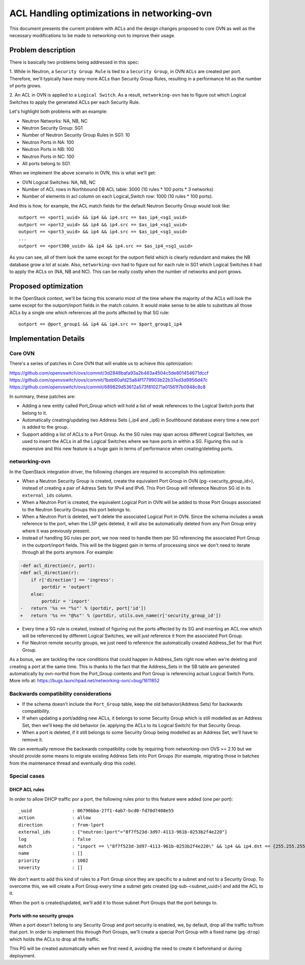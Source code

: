 ============================================
ACL Handling optimizations in networking-ovn
============================================

This document presents the current problem with ACLs and the design changes
proposed to core OVN as well as the necessary modifications to be made to
networking-ovn to improve their usage.

Problem description
===================

There is basically two problems being addressed in this spec:

1. While in Neutron, a ``Security Group Rule`` is tied to a
``Security Group``, in OVN ``ACLs`` are created per port. Therefore,
we'll typically have *many* more ACLs than Security Group Rules, resulting
in a performance hit as the number of ports grows.

2. An ACL in OVN is applied to a ``Logical Switch``. As a result,
``networking-ovn`` has to figure out which Logical Switches to apply the
generated ACLs per each Security Rule.

Let's highlight both problems with an example:

- Neutron Networks: NA, NB, NC
- Neutron Security Group: SG1
- Number of Neutron Security Group Rules in SG1: 10
- Neutron Ports in NA: 100
- Neutron Ports in NB: 100
- Neutron Ports in NC: 100
- All ports belong to SG1

When we implement the above scenario in OVN, this is what we'll get:

- OVN Logical Switches: NA, NB, NC
- Number of ACL rows in Northbound DB ACL table: 3000 (10 rules * 100 ports *
  3 networks)
- Number of elements in acl column on each Logical_Switch row: 1000 (10 rules
  * 100 ports).

And this is how, for example, the ACL match fields for the default Neutron
Security Group would look like::

 outport == <port1_uuid> && ip4 && ip4.src == $as_ip4_<sg1_uuid>
 outport == <port2_uuid> && ip4 && ip4.src == $as_ip4_<sg1_uuid>
 outport == <port3_uuid> && ip4 && ip4.src == $as_ip4_<sg1_uuid>
 ...
 outport == <port300_uuid> && ip4 && ip4.src == $as_ip4_<sg1_uuid>

As you can see, all of them look the same except for the outport field which
is clearly redundant and makes the NB database grow a lot at scale.
Also, ``networking-ovn`` had to figure out for each rule in SG1 which Logical
Switches it had to apply the ACLs on (NA, NB and NC). This can be really costly
when the number of networks and port grows.


Proposed optimization
=====================

In the OpenStack context, we'll be facing this scenario most of the time
where the majority of the ACLs will look the same except for the
outport/inport fields in the match column. It would make sense to be able to
substitute all those ACLs by a single one which references all the ports
affected by that SG rule::

 outport == @port_group1 && ip4 && ip4.src == $port_group1_ip4


Implementation Details
======================

Core OVN
--------

There's a series of patches in Core OVN that will enable us to achieve this
optimization:

https://github.com/openvswitch/ovs/commit/3d2848bafa93a2b483a4504c5de801454671dccf
https://github.com/openvswitch/ovs/commit/1beb60afd25a64f1779903b22b37ed3d9956d47c
https://github.com/openvswitch/ovs/commit/689829d53612a573f810271a01561f7b0948c8c8


In summary, these patches are:

- Adding a new entity called Port_Group which will hold a list of weak
  references to the Logical Switch ports that belong to it.
- Automatically creating/updating two Address Sets (_ip4 and _ip6) in
  Southbound database every time a new port is added to the group.
- Support adding a list of ACLs to a Port Group. As the SG rules may
  span across different Logical Switches, we used to insert the ACLs in
  all the Logical Switches where we have ports in within a SG. Figuring this
  out is expensive and this new feature is a huge gain in terms of
  performance when creating/deleting ports.


networking-ovn
--------------

In the OpenStack integration driver, the following changes are required to
accomplish this optimization:

- When a Neutron Security Group is created, create the equivalent Port Group
  in OVN (pg-<security_group_id>), instead of creating a pair of Adress Sets
  for IPv4 and IPv6. This Port Group will reference Neutron SG id in its
  ``external_ids`` column.

- When a Neutron Port is created, the equivalent Logical Port in OVN will be
  added to those Port Groups associated to the Neutron Security Groups this
  port belongs to.

- When a Neutron Port is deleted, we'll delete the associated Logical Port in
  OVN. Since the schema includes a weak reference to the port, when the LSP
  gets deleted, it will also be automatically deleted from any Port Group
  entry where it was previously present.

- Instead of handling SG rules per port, we now need to handle them per SG
  referencing the associated Port Group in the outport/inport fields. This
  will be the biggest gain in terms of processing since we don't need to
  iterate through all the ports anymore. For example:

.. code-block:: python

    -def acl_direction(r, port):
    +def acl_direction(r):
        if r['direction'] == 'ingress':
            portdir = 'outport'
        else:
            portdir = 'inport'
    -   return '%s == "%s"' % (portdir, port['id'])
    +   return '%s == "@%s"' % (portdir, utils.ovn_name(r['security_group_id'])

- Every time a SG rule is created, instead of figuring out the ports affected
  by its SG and inserting an ACL row which will be referrenced by different
  Logical Switches, we will just reference it from the associated Port Group.

- For Neutron remote security groups, we just need to reference the
  automatically created Address_Set for that Port Group.

As a bonus, we are tackling the race conditions that could happen in
Address_Sets right now when we're deleting and creating a port at the same
time. This is thanks to the fact that the Address_Sets in the SB table are
generated automatically by ovn-northd from the Port_Group contents and
Port Group is referencing actual Logical Switch Ports. More info at:
https://bugs.launchpad.net/networking-ovn/+bug/1611852


Backwards compatibility considerations
--------------------------------------

- If the schema doesn't include the ``Port_Group`` table, keep the old
  behavior(Address Sets) for backwards compatibility.

- If when updating a port/adding new ACLs, it belongs to some Security
  Group which is still modelled as an Address Set, then we'll keep the
  old behavior (ie. applying the ACLs to its Logical Switch) for that
  Security Group.

- When a port is deleted, if it still belongs to some Security Group being
  modelled as an Address Set, we'll have to remove it.

We can eventually remove the backwards compatibility code by requiring
from networking-ovn OVS >= 2.10  but we should provide some means to migrate
existing Address Sets into Port Groups (for example, migrating those in
batches from the maintenance thread and eventually drop this code).

Special cases
-------------

DHCP ACL rules
~~~~~~~~~~~~~~
In order to allow DHCP traffic por a port, the following rules prior to this
feature were added (one per port)::

  _uuid               : 06796bba-27f1-4ab7-bcd0-fd70d7408e55
  action              : allow
  direction           : from-lport
  external_ids        : {"neutron:lport"="8f7f523d-3d97-4113-961b-0253b2f4e220"}
  log                 : false
  match               : "inport == \"8f7f523d-3d97-4113-961b-0253b2f4e220\" && ip4 && ip4.dst == {255.255.255.255, 10.0.0.0/26} && udp && udp.src == 68 && udp.dst == 67"
  name                : []
  priority            : 1002
  severity            : []

We don't want to add this kind of rules to a Port Group since they are
specific to a subnet and not to a Security Group. To overcome this, we will
create a Port Group every time a subnet gets created (pg-sub-<subnet_uuid>)
and add the ACL to it.

When the port is created/updated, we'll add it to those subnet Port Groups
that the port belongs to.

Ports with no security groups
~~~~~~~~~~~~~~~~~~~~~~~~~~~~~~

When a port doesn't belong to any Security Group and port security is enabled,
we, by default, drop all the traffic to/from that port. In order to implement
this through Port Groups, we'll create a special Port Group with a fixed name
(``pg-drop``) which holds the ACLs to drop all the traffic.

This PG will be created automatically when we first need it, avoiding the need
to create it beforehand or during deployment.

